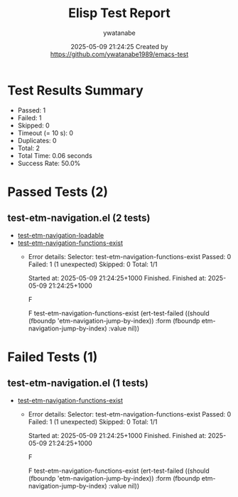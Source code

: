 #+TITLE: Elisp Test Report
#+AUTHOR: ywatanabe
#+DATE: 2025-05-09 21:24:25 Created by https://github.com/ywatanabe1989/emacs-test

* Test Results Summary

- Passed: 1
- Failed: 1
- Skipped: 0
- Timeout (= 10 s): 0
- Duplicates: 0
- Total: 2
- Total Time: 0.06 seconds
- Success Rate: 50.0%

* Passed Tests (2)
** test-etm-navigation.el (2 tests)
- [[file:tests/test-etm-navigation.el::test-etm-navigation-loadable][test-etm-navigation-loadable]]
- [[file:tests/test-etm-navigation.el::test-etm-navigation-functions-exist][test-etm-navigation-functions-exist]]
  + Error details:
    Selector: test-etm-navigation-functions-exist
    Passed:  0
    Failed:  1 (1 unexpected)
    Skipped: 0
    Total:   1/1
    
    Started at:   2025-05-09 21:24:25+1000
    Finished.
    Finished at:  2025-05-09 21:24:25+1000
    
    F
    
    F test-etm-navigation-functions-exist
        (ert-test-failed
         ((should (fboundp 'etm-navigation-jump-by-index)) :form
          (fboundp etm-navigation-jump-by-index) :value nil))
    
    
    
* Failed Tests (1)
** test-etm-navigation.el (1 tests)
- [[file:tests/test-etm-navigation.el::test-etm-navigation-functions-exist][test-etm-navigation-functions-exist]]
  + Error details:
    Selector: test-etm-navigation-functions-exist
    Passed:  0
    Failed:  1 (1 unexpected)
    Skipped: 0
    Total:   1/1
    
    Started at:   2025-05-09 21:24:25+1000
    Finished.
    Finished at:  2025-05-09 21:24:25+1000
    
    F
    
    F test-etm-navigation-functions-exist
        (ert-test-failed
         ((should (fboundp 'etm-navigation-jump-by-index)) :form
          (fboundp etm-navigation-jump-by-index) :value nil))
    
    
    
